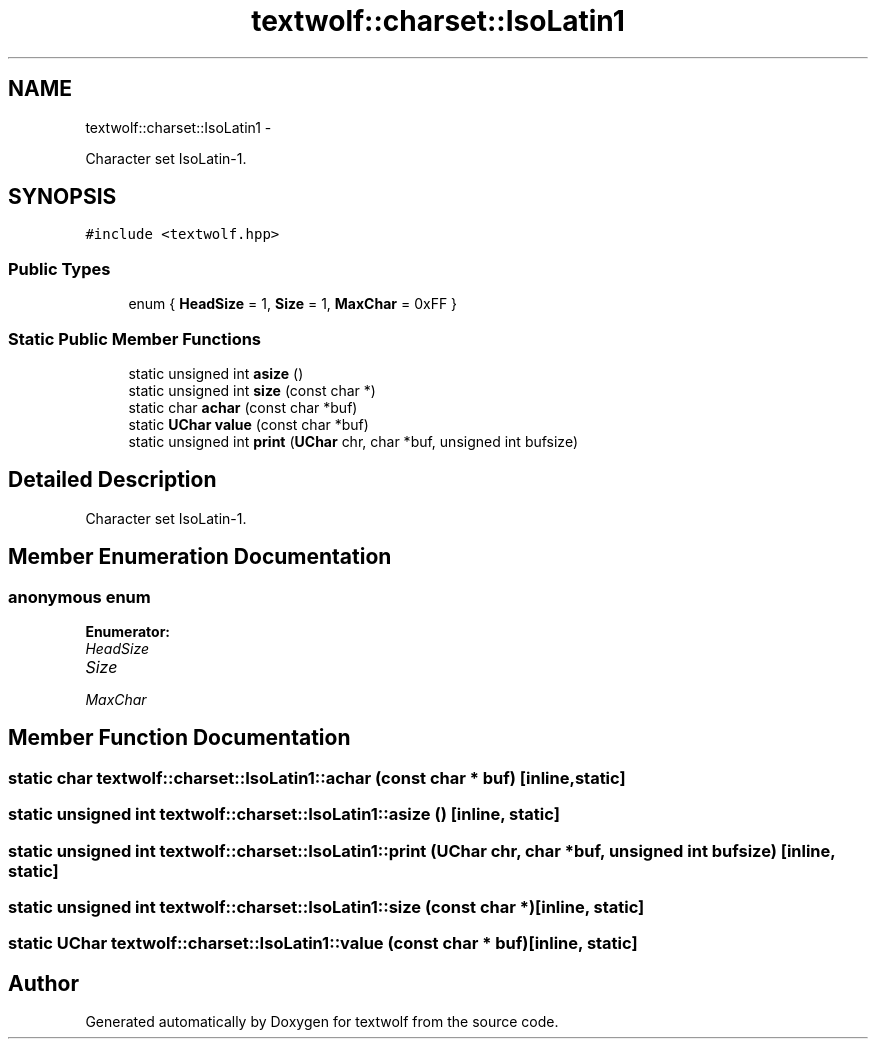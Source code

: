 .TH "textwolf::charset::IsoLatin1" 3 "11 Jun 2011" "textwolf" \" -*- nroff -*-
.ad l
.nh
.SH NAME
textwolf::charset::IsoLatin1 \- 
.PP
Character set IsoLatin-1.  

.SH SYNOPSIS
.br
.PP
.PP
\fC#include <textwolf.hpp>\fP
.SS "Public Types"

.in +1c
.ti -1c
.RI "enum { \fBHeadSize\fP = 1, \fBSize\fP = 1, \fBMaxChar\fP = 0xFF }"
.br
.in -1c
.SS "Static Public Member Functions"

.in +1c
.ti -1c
.RI "static unsigned int \fBasize\fP ()"
.br
.ti -1c
.RI "static unsigned int \fBsize\fP (const char *)"
.br
.ti -1c
.RI "static char \fBachar\fP (const char *buf)"
.br
.ti -1c
.RI "static \fBUChar\fP \fBvalue\fP (const char *buf)"
.br
.ti -1c
.RI "static unsigned int \fBprint\fP (\fBUChar\fP chr, char *buf, unsigned int bufsize)"
.br
.in -1c
.SH "Detailed Description"
.PP 
Character set IsoLatin-1. 
.SH "Member Enumeration Documentation"
.PP 
.SS "anonymous enum"
.PP
\fBEnumerator: \fP
.in +1c
.TP
\fB\fIHeadSize \fP\fP
.TP
\fB\fISize \fP\fP
.TP
\fB\fIMaxChar \fP\fP

.SH "Member Function Documentation"
.PP 
.SS "static char textwolf::charset::IsoLatin1::achar (const char * buf)\fC [inline, static]\fP"
.SS "static unsigned int textwolf::charset::IsoLatin1::asize ()\fC [inline, static]\fP"
.SS "static unsigned int textwolf::charset::IsoLatin1::print (\fBUChar\fP chr, char * buf, unsigned int bufsize)\fC [inline, static]\fP"
.SS "static unsigned int textwolf::charset::IsoLatin1::size (const char *)\fC [inline, static]\fP"
.SS "static \fBUChar\fP textwolf::charset::IsoLatin1::value (const char * buf)\fC [inline, static]\fP"

.SH "Author"
.PP 
Generated automatically by Doxygen for textwolf from the source code.
